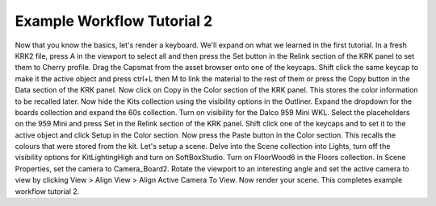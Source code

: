 Example Workflow Tutorial 2
====
Now that you know the basics, let's render a keyboard. We'll expand on what we learned in the first tutorial.
In a fresh KRK2 file, press A in the viewport to select all and then press the Set button in the Relink section of the KRK panel to set them to Cherry profile.
Drag the Capsmat from the asset browser onto one of the keycaps.
Shift click the same keycap to make it the active object and press ctrl+L then M to link the material to the rest of them or press the Copy button in the Data section of the KRK panel.
Now click on Copy in the Color section of the KRK panel. This stores the color information to be recalled later.
Now hide the Kits collection using the visibility options in the Outliner.
Expand the dropdown for the boards collection and expand the 60s collection. Turn on visibility for the Dalco 959 Mini WKL.
Select the placeholders on the 959 Mini and press Set in the Relink section of the KRK panel.
Shift click one of the keycaps and to set it to the active object and click Setup in the Color section.
Now press the Paste button in the Color section. This recalls the colours that were stored from the kit.
Let's setup a scene.
Delve into the Scene collection into Lights, turn off the visibility options for KitLightingHigh and turn on SoftBoxStudio.
Turn on FloorWood6 in the Floors collection.
In Scene Properties, set the camera to Camera_Board2.
Rotate the viewport to an interesting angle and set the active camera to view by clicking View > Align View > Align Active Camera To View.
Now render your scene.
This completes example workflow tutorial 2.

